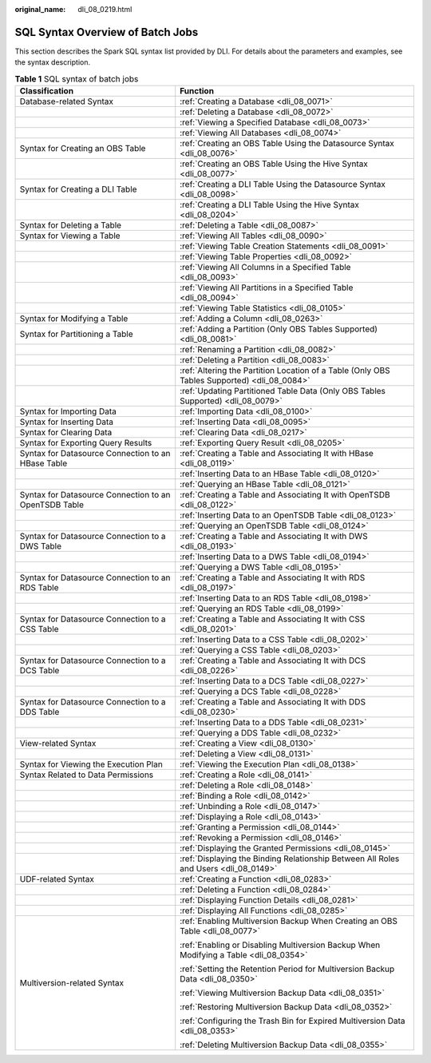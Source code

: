 :original_name: dli_08_0219.html

.. _dli_08_0219:

SQL Syntax Overview of Batch Jobs
=================================

This section describes the Spark SQL syntax list provided by DLI. For details about the parameters and examples, see the syntax description.

.. table:: **Table 1** SQL syntax of batch jobs

   +-------------------------------------------------------+---------------------------------------------------------------------------------------------+
   | Classification                                        | Function                                                                                    |
   +=======================================================+=============================================================================================+
   | Database-related Syntax                               | :ref:`Creating a Database <dli_08_0071>`                                                    |
   +-------------------------------------------------------+---------------------------------------------------------------------------------------------+
   |                                                       | :ref:`Deleting a Database <dli_08_0072>`                                                    |
   +-------------------------------------------------------+---------------------------------------------------------------------------------------------+
   |                                                       | :ref:`Viewing a Specified Database <dli_08_0073>`                                           |
   +-------------------------------------------------------+---------------------------------------------------------------------------------------------+
   |                                                       | :ref:`Viewing All Databases <dli_08_0074>`                                                  |
   +-------------------------------------------------------+---------------------------------------------------------------------------------------------+
   | Syntax for Creating an OBS Table                      | :ref:`Creating an OBS Table Using the Datasource Syntax <dli_08_0076>`                      |
   +-------------------------------------------------------+---------------------------------------------------------------------------------------------+
   |                                                       | :ref:`Creating an OBS Table Using the Hive Syntax <dli_08_0077>`                            |
   +-------------------------------------------------------+---------------------------------------------------------------------------------------------+
   | Syntax for Creating a DLI Table                       | :ref:`Creating a DLI Table Using the Datasource Syntax <dli_08_0098>`                       |
   +-------------------------------------------------------+---------------------------------------------------------------------------------------------+
   |                                                       | :ref:`Creating a DLI Table Using the Hive Syntax <dli_08_0204>`                             |
   +-------------------------------------------------------+---------------------------------------------------------------------------------------------+
   | Syntax for Deleting a Table                           | :ref:`Deleting a Table <dli_08_0087>`                                                       |
   +-------------------------------------------------------+---------------------------------------------------------------------------------------------+
   | Syntax for Viewing a Table                            | :ref:`Viewing All Tables <dli_08_0090>`                                                     |
   +-------------------------------------------------------+---------------------------------------------------------------------------------------------+
   |                                                       | :ref:`Viewing Table Creation Statements <dli_08_0091>`                                      |
   +-------------------------------------------------------+---------------------------------------------------------------------------------------------+
   |                                                       | :ref:`Viewing Table Properties <dli_08_0092>`                                               |
   +-------------------------------------------------------+---------------------------------------------------------------------------------------------+
   |                                                       | :ref:`Viewing All Columns in a Specified Table <dli_08_0093>`                               |
   +-------------------------------------------------------+---------------------------------------------------------------------------------------------+
   |                                                       | :ref:`Viewing All Partitions in a Specified Table <dli_08_0094>`                            |
   +-------------------------------------------------------+---------------------------------------------------------------------------------------------+
   |                                                       | :ref:`Viewing Table Statistics <dli_08_0105>`                                               |
   +-------------------------------------------------------+---------------------------------------------------------------------------------------------+
   | Syntax for Modifying a Table                          | :ref:`Adding a Column <dli_08_0263>`                                                        |
   +-------------------------------------------------------+---------------------------------------------------------------------------------------------+
   | Syntax for Partitioning a Table                       | :ref:`Adding a Partition (Only OBS Tables Supported) <dli_08_0081>`                         |
   +-------------------------------------------------------+---------------------------------------------------------------------------------------------+
   |                                                       | :ref:`Renaming a Partition <dli_08_0082>`                                                   |
   +-------------------------------------------------------+---------------------------------------------------------------------------------------------+
   |                                                       | :ref:`Deleting a Partition <dli_08_0083>`                                                   |
   +-------------------------------------------------------+---------------------------------------------------------------------------------------------+
   |                                                       | :ref:`Altering the Partition Location of a Table (Only OBS Tables Supported) <dli_08_0084>` |
   +-------------------------------------------------------+---------------------------------------------------------------------------------------------+
   |                                                       | :ref:`Updating Partitioned Table Data (Only OBS Tables Supported) <dli_08_0079>`            |
   +-------------------------------------------------------+---------------------------------------------------------------------------------------------+
   | Syntax for Importing Data                             | :ref:`Importing Data <dli_08_0100>`                                                         |
   +-------------------------------------------------------+---------------------------------------------------------------------------------------------+
   | Syntax for Inserting Data                             | :ref:`Inserting Data <dli_08_0095>`                                                         |
   +-------------------------------------------------------+---------------------------------------------------------------------------------------------+
   | Syntax for Clearing Data                              | :ref:`Clearing Data <dli_08_0217>`                                                          |
   +-------------------------------------------------------+---------------------------------------------------------------------------------------------+
   | Syntax for Exporting Query Results                    | :ref:`Exporting Query Result <dli_08_0205>`                                                 |
   +-------------------------------------------------------+---------------------------------------------------------------------------------------------+
   | Syntax for Datasource Connection to an HBase Table    | :ref:`Creating a Table and Associating It with HBase <dli_08_0119>`                         |
   +-------------------------------------------------------+---------------------------------------------------------------------------------------------+
   |                                                       | :ref:`Inserting Data to an HBase Table <dli_08_0120>`                                       |
   +-------------------------------------------------------+---------------------------------------------------------------------------------------------+
   |                                                       | :ref:`Querying an HBase Table <dli_08_0121>`                                                |
   +-------------------------------------------------------+---------------------------------------------------------------------------------------------+
   | Syntax for Datasource Connection to an OpenTSDB Table | :ref:`Creating a Table and Associating It with OpenTSDB <dli_08_0122>`                      |
   +-------------------------------------------------------+---------------------------------------------------------------------------------------------+
   |                                                       | :ref:`Inserting Data to an OpenTSDB Table <dli_08_0123>`                                    |
   +-------------------------------------------------------+---------------------------------------------------------------------------------------------+
   |                                                       | :ref:`Querying an OpenTSDB Table <dli_08_0124>`                                             |
   +-------------------------------------------------------+---------------------------------------------------------------------------------------------+
   | Syntax for Datasource Connection to a DWS Table       | :ref:`Creating a Table and Associating It with DWS <dli_08_0193>`                           |
   +-------------------------------------------------------+---------------------------------------------------------------------------------------------+
   |                                                       | :ref:`Inserting Data to a DWS Table <dli_08_0194>`                                          |
   +-------------------------------------------------------+---------------------------------------------------------------------------------------------+
   |                                                       | :ref:`Querying a DWS Table <dli_08_0195>`                                                   |
   +-------------------------------------------------------+---------------------------------------------------------------------------------------------+
   | Syntax for Datasource Connection to an RDS Table      | :ref:`Creating a Table and Associating It with RDS <dli_08_0197>`                           |
   +-------------------------------------------------------+---------------------------------------------------------------------------------------------+
   |                                                       | :ref:`Inserting Data to an RDS Table <dli_08_0198>`                                         |
   +-------------------------------------------------------+---------------------------------------------------------------------------------------------+
   |                                                       | :ref:`Querying an RDS Table <dli_08_0199>`                                                  |
   +-------------------------------------------------------+---------------------------------------------------------------------------------------------+
   | Syntax for Datasource Connection to a CSS Table       | :ref:`Creating a Table and Associating It with CSS <dli_08_0201>`                           |
   +-------------------------------------------------------+---------------------------------------------------------------------------------------------+
   |                                                       | :ref:`Inserting Data to a CSS Table <dli_08_0202>`                                          |
   +-------------------------------------------------------+---------------------------------------------------------------------------------------------+
   |                                                       | :ref:`Querying a CSS Table <dli_08_0203>`                                                   |
   +-------------------------------------------------------+---------------------------------------------------------------------------------------------+
   | Syntax for Datasource Connection to a DCS Table       | :ref:`Creating a Table and Associating It with DCS <dli_08_0226>`                           |
   +-------------------------------------------------------+---------------------------------------------------------------------------------------------+
   |                                                       | :ref:`Inserting Data to a DCS Table <dli_08_0227>`                                          |
   +-------------------------------------------------------+---------------------------------------------------------------------------------------------+
   |                                                       | :ref:`Querying a DCS Table <dli_08_0228>`                                                   |
   +-------------------------------------------------------+---------------------------------------------------------------------------------------------+
   | Syntax for Datasource Connection to a DDS Table       | :ref:`Creating a Table and Associating It with DDS <dli_08_0230>`                           |
   +-------------------------------------------------------+---------------------------------------------------------------------------------------------+
   |                                                       | :ref:`Inserting Data to a DDS Table <dli_08_0231>`                                          |
   +-------------------------------------------------------+---------------------------------------------------------------------------------------------+
   |                                                       | :ref:`Querying a DDS Table <dli_08_0232>`                                                   |
   +-------------------------------------------------------+---------------------------------------------------------------------------------------------+
   | View-related Syntax                                   | :ref:`Creating a View <dli_08_0130>`                                                        |
   +-------------------------------------------------------+---------------------------------------------------------------------------------------------+
   |                                                       | :ref:`Deleting a View <dli_08_0131>`                                                        |
   +-------------------------------------------------------+---------------------------------------------------------------------------------------------+
   | Syntax for Viewing the Execution Plan                 | :ref:`Viewing the Execution Plan <dli_08_0138>`                                             |
   +-------------------------------------------------------+---------------------------------------------------------------------------------------------+
   | Syntax Related to Data Permissions                    | :ref:`Creating a Role <dli_08_0141>`                                                        |
   +-------------------------------------------------------+---------------------------------------------------------------------------------------------+
   |                                                       | :ref:`Deleting a Role <dli_08_0148>`                                                        |
   +-------------------------------------------------------+---------------------------------------------------------------------------------------------+
   |                                                       | :ref:`Binding a Role <dli_08_0142>`                                                         |
   +-------------------------------------------------------+---------------------------------------------------------------------------------------------+
   |                                                       | :ref:`Unbinding a Role <dli_08_0147>`                                                       |
   +-------------------------------------------------------+---------------------------------------------------------------------------------------------+
   |                                                       | :ref:`Displaying a Role <dli_08_0143>`                                                      |
   +-------------------------------------------------------+---------------------------------------------------------------------------------------------+
   |                                                       | :ref:`Granting a Permission <dli_08_0144>`                                                  |
   +-------------------------------------------------------+---------------------------------------------------------------------------------------------+
   |                                                       | :ref:`Revoking a Permission <dli_08_0146>`                                                  |
   +-------------------------------------------------------+---------------------------------------------------------------------------------------------+
   |                                                       | :ref:`Displaying the Granted Permissions <dli_08_0145>`                                     |
   +-------------------------------------------------------+---------------------------------------------------------------------------------------------+
   |                                                       | :ref:`Displaying the Binding Relationship Between All Roles and Users <dli_08_0149>`        |
   +-------------------------------------------------------+---------------------------------------------------------------------------------------------+
   | UDF-related Syntax                                    | :ref:`Creating a Function <dli_08_0283>`                                                    |
   +-------------------------------------------------------+---------------------------------------------------------------------------------------------+
   |                                                       | :ref:`Deleting a Function <dli_08_0284>`                                                    |
   +-------------------------------------------------------+---------------------------------------------------------------------------------------------+
   |                                                       | :ref:`Displaying Function Details <dli_08_0281>`                                            |
   +-------------------------------------------------------+---------------------------------------------------------------------------------------------+
   |                                                       | :ref:`Displaying All Functions <dli_08_0285>`                                               |
   +-------------------------------------------------------+---------------------------------------------------------------------------------------------+
   | Multiversion-related Syntax                           | :ref:`Enabling Multiversion Backup When Creating an OBS Table <dli_08_0077>`                |
   |                                                       |                                                                                             |
   |                                                       | :ref:`Enabling or Disabling Multiversion Backup When Modifying a Table <dli_08_0354>`       |
   |                                                       |                                                                                             |
   |                                                       | :ref:`Setting the Retention Period for Multiversion Backup Data <dli_08_0350>`              |
   |                                                       |                                                                                             |
   |                                                       | :ref:`Viewing Multiversion Backup Data <dli_08_0351>`                                       |
   |                                                       |                                                                                             |
   |                                                       | :ref:`Restoring Multiversion Backup Data <dli_08_0352>`                                     |
   |                                                       |                                                                                             |
   |                                                       | :ref:`Configuring the Trash Bin for Expired Multiversion Data <dli_08_0353>`                |
   |                                                       |                                                                                             |
   |                                                       | :ref:`Deleting Multiversion Backup Data <dli_08_0355>`                                      |
   +-------------------------------------------------------+---------------------------------------------------------------------------------------------+
